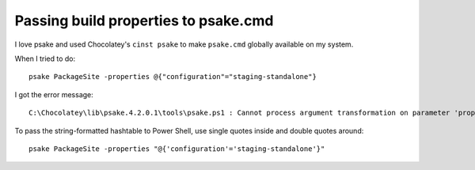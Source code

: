 Passing build properties to psake.cmd
=====================================

I love psake and used Chocolatey's ``cinst psake`` to make ``psake.cmd`` globally available on my system.

When I tried to do::
    
    psake PackageSite -properties @{"configuration"="staging-standalone"}
    

I got the error message::
    
    C:\Chocolatey\lib\psake.4.2.0.1\tools\psake.ps1 : Cannot process argument transformation on parameter 'properties'. Cannot convert the "System.Collections.Hashtable" value of type "System.String" to type "System.Collections.Hashtable".
    

To pass the string-formatted hashtable to Power Shell, 
use single quotes inside and double quotes around::
    
    psake PackageSite -properties "@{'configuration'='staging-standalone'}"
    

.. author:: default
.. categories:: none
.. tags:: doh
.. comments::
